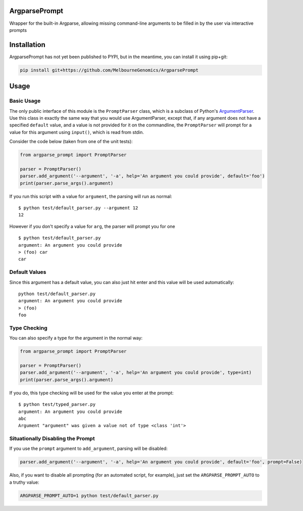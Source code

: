 ArgparsePrompt
==============

Wrapper for the built-in Argparse, allowing missing command-line
arguments to be filled in by the user via interactive prompts

Installation
============

ArgparsePrompt has not yet been published to PYPI, but in the meantime,
you can install it using pip+git:

.. code:: bash

    pip install git+https://github.com/MelbourneGenomics/ArgparsePrompt

Usage
=====

Basic Usage
-----------

The only public interface of this module is the ``PromptParser`` class,
which is a subclass of Python's
`ArgumentParser <https://docs.python.org/3/library/argparse.html>`__.
Use this class in exactly the same way that you would use
ArgumentParser, except that, if any argument does not have a specified
``default`` value, and a value is not provided for it on the
commandline, the ``PromptParser`` will prompt for a value for this
argument using ``input()``, which is read from stdin.

Consider the code below (taken from one of the unit tests):

.. code:: python

    from argparse_prompt import PromptParser

    parser = PromptParser()
    parser.add_argument('--argument', '-a', help='An argument you could provide', default='foo')
    print(parser.parse_args().argument)

If you run this script with a value for ``argument``, the parsing will
run as normal:

::

    $ python test/default_parser.py --argument 12
    12

However if you don't specify a value for ``arg``, the parser will prompt
you for one

::

    $ python test/default_parser.py
    argument: An argument you could provide
    > (foo) car
    car

Default Values
--------------

Since this argument has a default value, you can also just hit enter and
this value will be used automatically:

::

    python test/default_parser.py
    argument: An argument you could provide
    > (foo) 
    foo

Type Checking
-------------

You can also specify a type for the argument in the normal way:

.. code:: python

    from argparse_prompt import PromptParser

    parser = PromptParser()
    parser.add_argument('--argument', '-a', help='An argument you could provide', type=int)
    print(parser.parse_args().argument)

If you do, this type checking will be used for the value you enter at
the prompt:

::

    $ python test/typed_parser.py  
    argument: An argument you could provide
    abc
    Argument "argument" was given a value not of type <class 'int'>

Situationally Disabling the Prompt
----------------------------------

If you use the ``prompt`` argument to ``add_argument``, parsing will be
disabled:

.. code:: python

    parser.add_argument('--argument', '-a', help='An argument you could provide', default='foo', prompt=False)

Also, if you want to disable all prompting (for an automated script, for
example), just set the ``ARGPARSE_PROMPT_AUTO`` to a truthy value:

.. code:: bash

    ARGPARSE_PROMPT_AUTO=1 python test/default_parser.py


